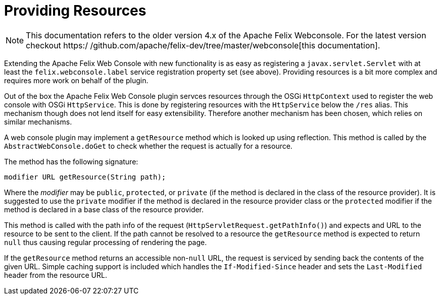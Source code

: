 = Providing Resources

NOTE: This documentation refers to the older version 4.x of the Apache Felix Webconsole. For the latest version checkout https:/
/github.com/apache/felix-dev/tree/master/webconsole[this documentation].

Extending the Apache Felix Web Console with new functionality is as easy as registering a `javax.servlet.Servlet` with at least the `felix.webconsole.label` service registration property set (see above).
Providing resources is a bit more complex and requires more work on behalf of the plugin.

Out of the box the Apache Felix Web Console plugin servces resources through the OSGi `HttpContext` used to register the web console with OSGi `HttpService`.
This is done by registering resources with the `HttpService` below the `/res` alias.
This mechanism though does not lend itself for easy extensibility.
Therefore another mechanism has been chosen, which relies on similar mechanisms.

A web console plugin may implement a `getResource` method which is looked up using reflection.
This method is called by the `AbstractWebConsole.doGet` to check whether the request is actually for a resource.

The method has the following signature:

 modifier URL getResource(String path);

Where the _modifier_ may be `public`, `protected`, or `private` (if the method is declared in the class of the resource provider).
It is suggested to use the `private` modifier if the method is declared in the resource provider class or the `protected` modifier if the method is declared in a base class of the resource provider.

This method is called with the path info of the request (`HttpServletRequest.getPathInfo()`) and expects and URL to the resource to be sent to the client.
If the path cannot be resolved to a resource the `getResource` method is expected to return `null` thus causing regular processing of rendering the page.

If the `getResource` method returns an accessible non-`null` URL, the request is serviced by sending back the contents of the given URL.
Simple caching support is included which handles the `If-Modified-Since` header and sets the `Last-Modified` header from the resource URL.
